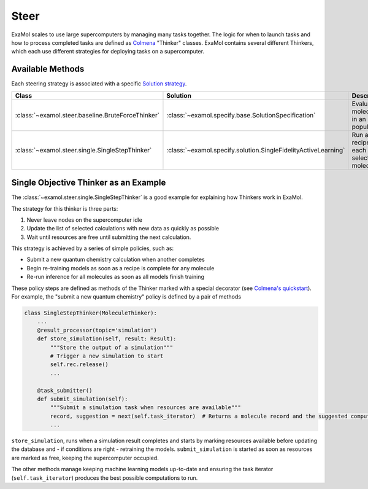 Steer
=====

ExaMol scales to use large supercomputers by managing many tasks together.
The logic for when to launch tasks and how to process completed tasks are defined
as `Colmena <https://colmena.readthedocs.io/>`_ "Thinker" classes.
ExaMol contains several different Thinkers, which each use different strategies
for deploying tasks on a supercomputer.

Available Methods
-----------------

Each steering strategy is associated with a specific `Solution strategy <solution.html>`_.

.. list-table::
    :header-rows: 1

    * - Class
      - Solution
      - Description
    * - :class:`~examol.steer.baseline.BruteForceThinker`
      - :class:`~examol.specify.base.SolutionSpecification`
      - Evaluate all molecules in an initial population
    * - :class:`~examol.steer.single.SingleStepThinker`
      - :class:`~examol.specify.solution.SingleFidelityActiveLearning`
      - Run all recipes for each selected molecule


Single Objective Thinker as an Example
--------------------------------------

The :class:`~examol.steer.single.SingleStepThinker` is a good example for explaining how Thinkers work in ExaMol.

The strategy for this thinker is three parts:

#. Never leave nodes on the supercomputer idle
#. Update the list of selected calculations with new data as quickly as possible
#. Wait until resources are free until submitting the next calculation.

This strategy is achieved by a series of simple policies, such as:

- Submit a new quantum chemistry calculation when another completes
- Begin re-training models as soon as a recipe is complete for any molecule
- Re-run inference for all molecules as soon as all models finish training

These policy steps are defined as methods of the Thinker marked with a special decorator
(see `Colmena's quickstart <https://colmena.readthedocs.io/en/latest/quickstart.html>`_).
For example, the "submit a new quantum chemistry" policy is defined by a pair of methods

.. code-block:: python

    class SingleStepThinker(MoleculeThinker):
        ...
        @result_processor(topic='simulation')
        def store_simulation(self, result: Result):
            """Store the output of a simulation"""
            # Trigger a new simulation to start
            self.rec.release()
            ...

        @task_submitter()
        def submit_simulation(self):
            """Submit a simulation task when resources are available"""
            record, suggestion = next(self.task_iterator)  # Returns a molecule record and the suggested computation
            ...



``store_simulation``, runs when a simulation result completes
and starts by marking resources available before updating the database
and - if conditions are right - retraining the models.
``submit_simulation`` is started as soon as resources are marked as free,
keeping the supercomputer occupied.

The other methods manage keeping machine learning models up-to-date and
ensuring the task iterator (``self.task_iterator``) produces the best possible computations to run.
